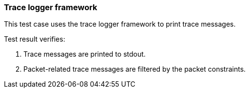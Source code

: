 === Trace logger framework

This test case uses the trace logger framework to print trace messages.

Test result verifies:

1. Trace messages are printed to stdout.
2. Packet-related trace messages are filtered by the packet constraints.

